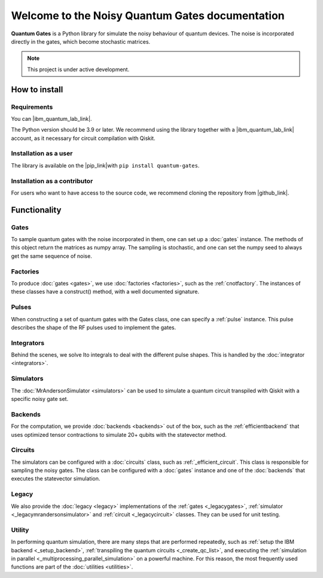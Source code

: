 Welcome to the Noisy Quantum Gates documentation
======================================

**Quantum Gates** is a Python library for simulate the noisy 
behaviour of quantum devices. The noise is incorporated directly in the gates, 
which become stochastic matrices. 

.. note::

   This project is under active development.


How to install
--------------

Requirements
~~~~~~~~~~~~

You can |ibm_quantum_lab_link|.

The Python version should be 3.9 or later. We recommend using the library
together with a |ibm_quantum_lab_link| account, as it necessary for 
circuit compilation with Qiskit.

.. |ibm_quantum_lab_link| raw:: html

   <a href="https://quantum-computing.ibm.com/lab" target="_blank">IBM Quantum Lab</a>

Installation as a user
~~~~~~~~~~~~~~~~~~~~~~

The library is available on the |pip_link|with ``pip install quantum-gates``.

.. |pip_link| raw:: html

   <a href="https://pypi.org/project/quantum-gates/" target="_blank">Python Package Index (PyPI)</a>


Installation as a contributor
~~~~~~~~~~~~~~~~~~~~~~~~~~~~~

For users who want to have access to the source code, we recommend cloning 
the repository from |github_link|.

.. |github_link| raw:: html

   <a href="https://github.com/CERN-IT-INNOVATION/quantum-gates" target="_blank">Github</a>


Functionality
--------------

Gates
~~~~~

To sample quantum gates with the noise incorporated in them, one can set
up a :doc:`gates` instance. The methods of this object return the matrices
as numpy array. The sampling is stochastic, and one can set the numpy seed
to always get the same sequence of noise.


Factories
~~~~~~~~~

To produce :doc:`gates <gates>`, we use :doc:`factories <factories>`, such as the
:ref:`cnotfactory`. The instances of these classes have a construct()
method, with a well documented signature.

Pulses
~~~~~~

When constructing a set of quantum gates with the Gates class, one can
specify a :ref:`pulse` instance. This pulse describes the
shape of the RF pulses used to implement the gates.

Integrators
~~~~~~~~~~~

Behind the scenes, we solve Ito integrals to deal with the different
pulse shapes. This is handled by the :doc:`integrator <integrators>`.

Simulators
~~~~~~~~~~

The :doc:`MrAndersonSimulator <simulators>` can be used to simulate 
a quantum circuit transpiled with Qiskit with a specific noisy gate set.

Backends
~~~~~~~~

For the computation, we provide
:doc:`backends <backends>` out of the box, such as the :ref:`efficientbackend` 
that uses optimized tensor contractions to simulate 20+ qubits with the
statevector method.

Circuits
~~~~~~~~

The simulators can be configured with a :doc:`circuits` class, such as 
:ref:`_efficient_circuit`. This class is responsible for sampling the 
noisy gates. The class can be configured with a :doc:`gates` instance and one of 
the :doc:`backends` that executes the statevector simulation. 

Legacy
~~~~~~

We also provide the :doc:`legacy <legacy>` implementations of the 
:ref:`gates <_legacygates>`, :ref:`simulator <_legacymrandersonsimulator>` 
and :ref:`circuit <_legacycircuit>` classes. They can be used for unit testing.

Utility
~~~~~~

In performing quantum simulation, there are many steps that are
performed repeatedly, such as :ref:`setup the IBM backend <_setup_backend>`, 
:ref:`transpiling the quantum circuits <_create_qc_list>`, and executing the 
:ref:`simulation in parallel <_multiprocessing_parallel_simulation>` on a 
powerful machine. For this reason, the most frequently used functions are 
part of the :doc:`utilities <utilities>`.
